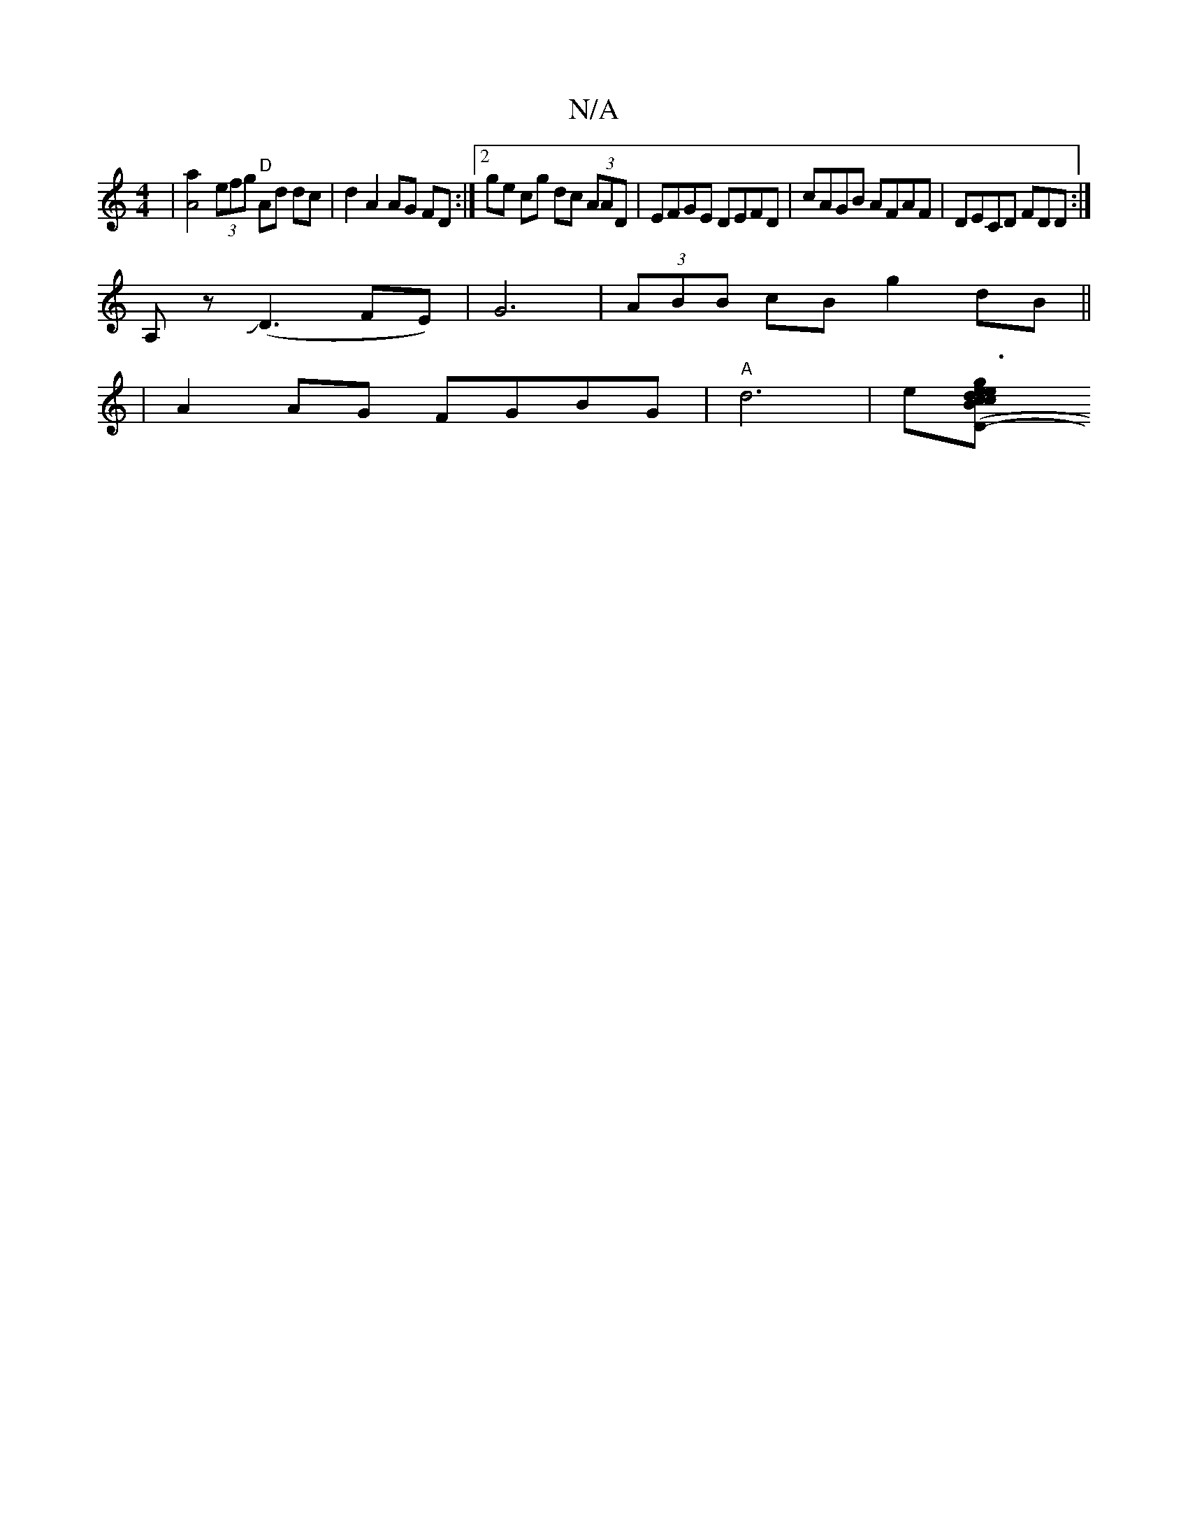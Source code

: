 X:1
T:N/A
M:4/4
R:N/A
K:Cmajor
 |[A4a2] (3efg "D"Ad dc|d2 A2 AG FD:|[2 ge cg dc (3AAD|EFGE DEFD|cAGB AFAF|DECD FDD:|
A,zJ(D3 FE)|G6 | (3ABB cB g2 dB||
|A2 AG FGBG|"A"d6-|e[c2c2B2|g3 e ed|B3/g/ -d3/2B/2:|2 ({c}B2AB cec2|Bcde fdcA|"D